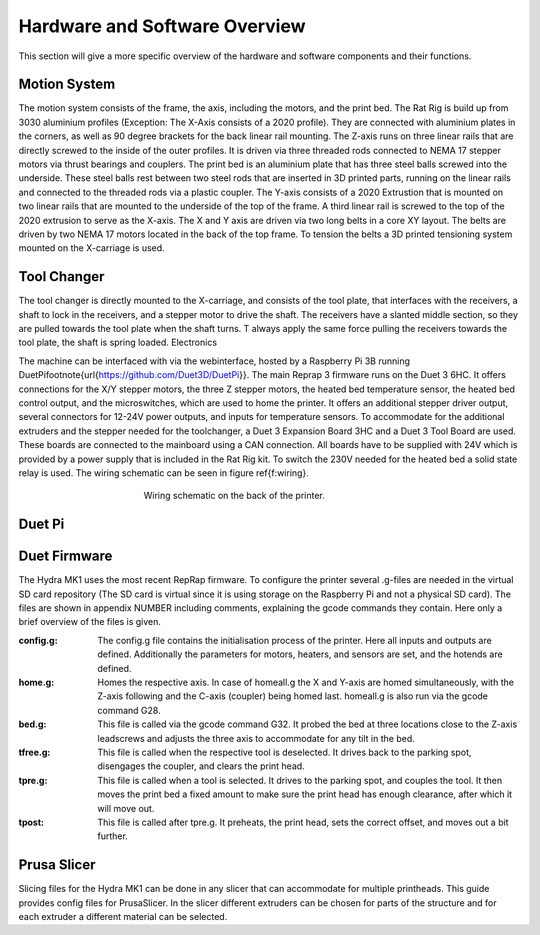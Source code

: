 ################################
Hardware and Software Overview
################################


This section will give a more specific overview of the hardware and software components and their functions.

Motion System
===============
The motion system consists of the frame, the axis, including the motors, and the print bed.
The Rat Rig is build up from 3030 aluminium profiles (Exception: The X-Axis consists of a 2020 profile). They are connected with aluminium plates in the corners, as well as 90 degree brackets for the back linear rail mounting. The Z-axis runs on three linear rails that are directly screwed to the inside of the outer profiles. It is driven via three threaded rods connected to NEMA 17 stepper motors via thrust bearings and couplers. The print bed is an aluminium plate that has three steel balls screwed into the underside. These steel balls rest between two steel rods that are inserted in 3D printed parts, running on the linear rails and connected to the threaded rods via a plastic coupler. 
The Y-axis consists of a 2020 Extrustion that is mounted on two linear rails that are mounted to the underside of the top of the frame. A third linear rail is screwed to the top of the 2020 extrusion to serve as the X-axis. The X and Y axis are driven via two long belts in a core XY layout. The belts are driven by two NEMA 17 motors located in the back of the top frame.
To tension the belts a 3D printed tensioning system mounted on the X-carriage is used. 

Tool Changer
============

The tool changer is directly mounted to the X-carriage, and consists of the tool plate, that interfaces with the receivers, a shaft to lock in the receivers, and a stepper motor to drive the shaft. The receivers have a slanted middle section, so they are pulled towards the tool plate when the shaft turns. T always apply the same force pulling the receivers towards the tool plate, the shaft is spring loaded.
Electronics

The machine can be interfaced with via the webinterface, hosted by a Raspberry Pi 3B running DuetPi\footnote{\url{https://github.com/Duet3D/DuetPi}}. The main Reprap 3 firmware runs on the Duet 3 6HC. It offers connections for the X/Y stepper motors, the three Z stepper motors, the heated bed temperature sensor, the heated bed control output, and the microswitches, which are used to home the printer. It offers an additional stepper driver output, several connectors for 12-24V power outputs, and inputs for temperature sensors. To accommodate for the additional extruders and the stepper needed for the toolchanger, a Duet 3 Expansion Board 3HC and a Duet 3 Tool Board are used. These boards are connected to the mainboard using a CAN connection. All boards have to be supplied with 24V which is provided by a power supply that is included in the Rat Rig kit. To switch the 230V needed for the heated bed a solid state relay is used.
The wiring schematic can be seen in figure \ref{f:wiring}.

.. figure:: img/ElectronicsSchematic.png
    :align: center
    :figwidth: 400px

    Wiring schematic on the back of the printer.

Duet Pi
========


Duet Firmware
==============

The Hydra MK1 uses the most recent RepRap firmware. To configure the printer several .g-files are needed in the virtual SD card repository (The SD card is virtual since it is using storage on the Raspberry Pi and not a physical SD card). The files are shown in appendix NUMBER including comments, explaining the gcode commands they contain. Here only a brief overview of the files is given.

:config.g: The config.g file contains the initialisation process of the printer. Here all inputs and outputs are defined. Additionally the parameters for motors, heaters, and sensors are set, and the hotends are defined.
:home.g: Homes the respective axis. In case of homeall.g the X and Y-axis are homed simultaneously, with the Z-axis following and the C-axis (coupler) being homed last. homeall.g is also run via the gcode command G28.
:bed.g: This file is called via the gcode command G32. It probed the bed at three locations close to the Z-axis leadscrews and adjusts the three axis to accommodate for any tilt in the bed.
:tfree.g: This file is called when the respective tool is deselected. It drives back to the parking spot, disengages the coupler, and clears the print head.
:tpre.g: This file is called when a tool is selected. It drives to the parking spot, and couples the tool. It then moves the print bed a fixed amount to make sure the print head has enough clearance, after which it will move out.
:tpost: This file is called after tpre.g. It preheats, the print head, sets the correct offset, and moves out a bit further.

Prusa Slicer
============

Slicing files for the Hydra MK1 can be done in any slicer that can accommodate for multiple printheads. This guide provides config files for PrusaSlicer. In the slicer different extruders can be chosen for parts of the structure and for each extruder a different material can be selected.
